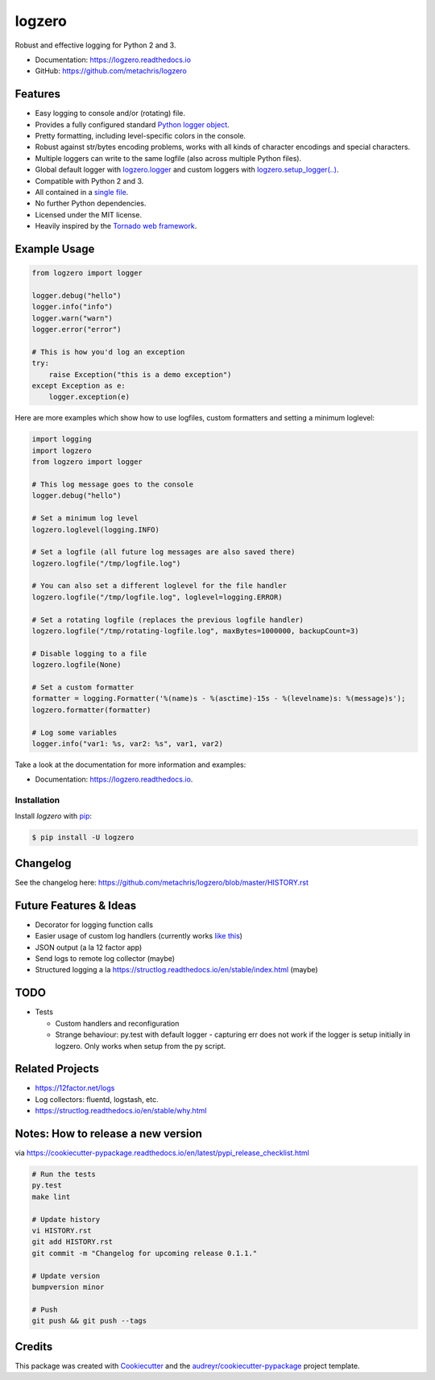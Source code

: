 =======
logzero
=======


.. image:: https://img.shields.io/pypi/v/logzero.svg
    :target: https://pypi.python.org/pypi/logzero
    :alt: Latest version on PyPi

.. image:: https://travis-ci.org/metachris/logzero.svg?branch=master
    :target: https://travis-ci.org/metachris/logzero
    :alt: Build status for master branch

.. image:: https://readthedocs.org/projects/logzero/badge/?version=latest
    :target: https://logzero.readthedocs.io/en/latest/?badge=latest
    :alt: Documentation Status

.. image:: https://pyup.io/repos/github/metachris/logzero/shield.svg
     :target: https://pyup.io/repos/github/metachris/logzero/
     :alt: Updates


Robust and effective logging for Python 2 and 3.

.. image:: docs/_static/logo-small.png
   :alt: Logo
   :width: 300px

* Documentation: https://logzero.readthedocs.io
* GitHub: https://github.com/metachris/logzero


Features
--------

* Easy logging to console and/or (rotating) file.
* Provides a fully configured standard `Python logger object <https://docs.python.org/2/library/logging.html#module-level-functions>`_.
* Pretty formatting, including level-specific colors in the console.
* Robust against str/bytes encoding problems, works with all kinds of character encodings and special characters.
* Multiple loggers can write to the same logfile (also across multiple Python files).
* Global default logger with `logzero.logger <https://logzero.readthedocs.io/en/latest/#i-logzero-logger>`_ and custom loggers with `logzero.setup_logger(..) <https://logzero.readthedocs.io/en/latest/#i-logzero-setup-logger>`_.
* Compatible with Python 2 and 3.
* All contained in a `single file`_.
* No further Python dependencies.
* Licensed under the MIT license.
* Heavily inspired by the `Tornado web framework`_.


.. image:: docs/_static/demo_output.png
   :alt: Demo output in color
   :width: 300px


.. _single file: https://github.com/metachris/logzero/blob/master/logzero/__init__.py
.. _Tornado web framework: https://github.com/tornadoweb/tornado


Example Usage
-------------

.. code-block:: python

    from logzero import logger

    logger.debug("hello")
    logger.info("info")
    logger.warn("warn")
    logger.error("error")

    # This is how you'd log an exception
    try:
        raise Exception("this is a demo exception")
    except Exception as e:
        logger.exception(e)

Here are more examples which show how to use logfiles, custom formatters
and setting a minimum loglevel:

.. code-block:: python

    import logging
    import logzero
    from logzero import logger

    # This log message goes to the console
    logger.debug("hello")

    # Set a minimum log level
    logzero.loglevel(logging.INFO)

    # Set a logfile (all future log messages are also saved there)
    logzero.logfile("/tmp/logfile.log")

    # You can also set a different loglevel for the file handler
    logzero.logfile("/tmp/logfile.log", loglevel=logging.ERROR)

    # Set a rotating logfile (replaces the previous logfile handler)
    logzero.logfile("/tmp/rotating-logfile.log", maxBytes=1000000, backupCount=3)

    # Disable logging to a file
    logzero.logfile(None)

    # Set a custom formatter
    formatter = logging.Formatter('%(name)s - %(asctime)-15s - %(levelname)s: %(message)s');
    logzero.formatter(formatter)

    # Log some variables
    logger.info("var1: %s, var2: %s", var1, var2)

Take a look at the documentation for more information and examples:

* Documentation: https://logzero.readthedocs.io.


Installation
=============

Install `logzero` with `pip`_:

.. code-block:: console

    $ pip install -U logzero


Changelog
---------

See the changelog here: https://github.com/metachris/logzero/blob/master/HISTORY.rst


Future Features & Ideas
-----------------------

* Decorator for logging function calls
* Easier usage of custom log handlers (currently works `like this <https://logzero.readthedocs.io/en/latest/#adding-custom-handlers-eg-sysloghandler>`_)
* JSON output (a la 12 factor app)
* Send logs to remote log collector (maybe)
* Structured logging a la https://structlog.readthedocs.io/en/stable/index.html (maybe)


TODO
----

* Tests

  * Custom handlers and reconfiguration
  * Strange behaviour: py.test with default logger - capturing err does not work if the logger is setup initially in logzero. Only works when setup from the py script.


Related Projects
----------------

* https://12factor.net/logs
* Log collectors: fluentd, logstash, etc.
* https://structlog.readthedocs.io/en/stable/why.html


Notes: How to release a new version
-----------------------------------

via https://cookiecutter-pypackage.readthedocs.io/en/latest/pypi_release_checklist.html

.. code-block:: console

    # Run the tests
    py.test
    make lint

    # Update history
    vi HISTORY.rst
    git add HISTORY.rst
    git commit -m "Changelog for upcoming release 0.1.1."

    # Update version
    bumpversion minor

    # Push
    git push && git push --tags


Credits
---------

This package was created with Cookiecutter_ and the `audreyr/cookiecutter-pypackage`_ project template.

.. _Cookiecutter: https://github.com/audreyr/cookiecutter
.. _`audreyr/cookiecutter-pypackage`: https://github.com/audreyr/cookiecutter-pypackage


.. _pip: https://pip.pypa.io

